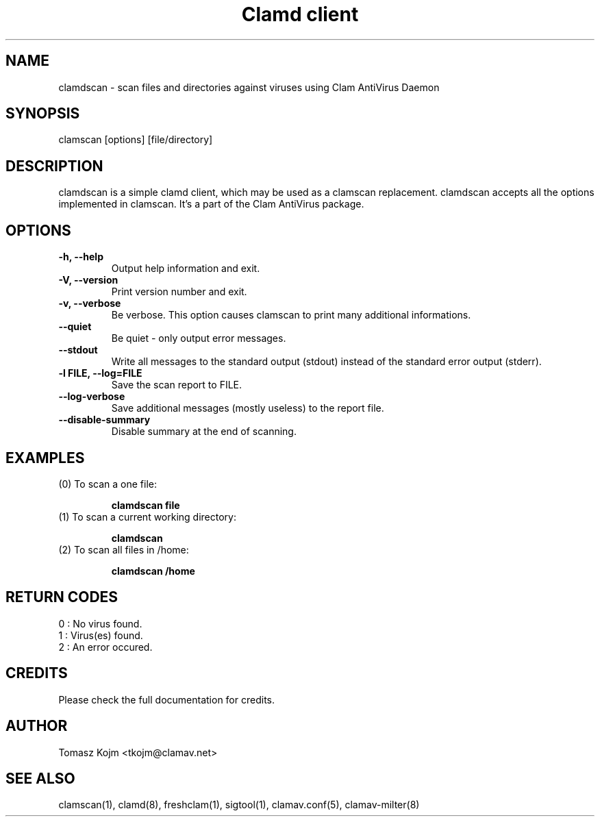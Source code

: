 .\" Manual page created by Tomasz Kojm, 20021121
.TH "Clamd client" "1" "November 11, 2003" "Tomasz Kojm" "Clam AntiVirus"
.SH "NAME"
.LP 
clamdscan \- scan files and directories against viruses using Clam AntiVirus Daemon
.SH "SYNOPSIS"
.LP 
clamscan [options] [file/directory]
.SH "DESCRIPTION"
.LP 
clamdscan is a simple clamd client, which may be used as a clamscan replacement. clamdscan accepts all the options implemented in clamscan. It's a part of the Clam AntiVirus package.
.SH "OPTIONS"
.LP 

.TP 
\fB\-h, \-\-help\fR
Output help information and exit.
.TP 
\fB\-V, \-\-version\fR
Print version number and exit.
.TP 
\fB\-v, \-\-verbose\fR
Be verbose. This option causes clamscan to print many additional informations.
.TP 
\fB\-\-quiet\fR
Be quiet \- only output error messages.
.TP 
\fB\-\-stdout\fR
Write all messages to the standard output (stdout) instead of the standard error output (stderr).
.TP 
\fB\-l FILE, \-\-log=FILE\fR
Save the scan report to FILE.
.TP 
\fB\-\-log\-verbose\fR
Save additional messages (mostly useless) to the report file.
.TP 
\fB\-\-disable\-summary\fR
Disable summary at the end of scanning.
.SH "EXAMPLES"
.LP 
.TP 
(0) To scan a one file:

\fBclamdscan file\fR
.TP 
(1) To scan a current working directory:

\fBclamdscan\fR
.TP 
(2) To scan all files in /home:

\fBclamdscan /home\fR
.SH "RETURN CODES"
.LP 
0 : No virus found.
.TP 
1 : Virus(es) found.
.TP 
2 : An error occured.
.SH "CREDITS"
Please check the full documentation for credits.
.SH "AUTHOR"
.LP 
Tomasz Kojm <tkojm@clamav.net>
.SH "SEE ALSO"
.LP 
clamscan(1), clamd(8), freshclam(1), sigtool(1), clamav.conf(5), clamav\-milter(8)
